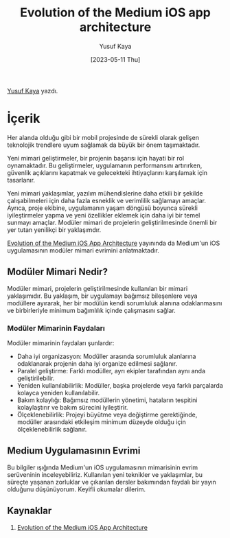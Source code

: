 #+title: Evolution of the Medium iOS app architecture
#+date: [2023-05-11 Thu]
#+author: Yusuf Kaya
#+filetags: :iOS:Yazılım:

[[https://linkedin.com/in/myusufka][Yusuf Kaya]] yazdı.

* İçerik
Her alanda olduğu gibi bir mobil projesinde de sürekli olarak gelişen teknolojik trendlere uyum sağlamak da büyük bir önem taşımaktadır.

Yeni mimari geliştirmeler, bir projenin başarısı için hayati bir rol oynamaktadır. Bu geliştirmeler, uygulamanın performansını artırırken, güvenlik açıklarını kapatmak ve gelecekteki ihtiyaçlarını karşılamak için tasarlanır.

Yeni mimari yaklaşımlar, yazılım mühendislerine daha etkili bir şekilde çalışabilmeleri için daha fazla esneklik ve verimlilik sağlamayı amaçlar. Ayrıca, proje ekibine, uygulamanın yaşam döngüsü boyunca sürekli iyileştirmeler yapma ve yeni özellikler eklemek için daha iyi bir temel sunmayı amaçlar. Modüler mimari de projelerin geliştirilmesinde önemli bir yer tutan yenilikçi bir yaklaşımdır.

[[https://medium.com/medium-eng/evolution-of-the-medium-ios-app-architecture-8b6090f4508e][Evolution of the Medium iOS App Architecture]] yayınında da Medium'un iOS uygulamasının modüler mimari evrimini anlatmaktadır.

** Modüler Mimari Nedir?
Modüler mimari, projelerin geliştirilmesinde kullanılan bir mimari yaklaşımıdır. Bu yaklaşım, bir uygulamayı bağımsız bileşenlere veya modüllere ayırarak, her bir modülün kendi sorumluluk alanına odaklanmasını ve birbirleriyle minimum bağımlılık içinde çalışmasını sağlar.
*** Modüler Mimarinin Faydaları
Modüler mimarinin faydaları şunlardır:
- Daha iyi organizasyon: Modüller arasında sorumluluk alanlarına odaklanarak projenin daha iyi organize edilmesi sağlanır.
- Paralel geliştirme: Farklı modüller, ayrı ekipler tarafından aynı anda geliştirilebilir.
- Yeniden kullanılabilirlik: Modüller, başka projelerde veya farklı parçalarda kolayca yeniden kullanılabilir.
- Bakım kolaylığı: Bağımsız modüllerin yönetimi, hataların tespitini kolaylaştırır ve bakım sürecini iyileştirir.
- Ölçeklenebilirlik: Projeyi büyütme veya değiştirme gerektiğinde, modüller arasındaki etkileşim minimum düzeyde olduğu için ölçeklenebilirlik sağlanır.
** Medium Uygulamasının Evrimi
Bu bilgiler ışığında Medium'un iOS uygulamasının mimarisinin evrim serüveninin inceleyebiliriz. Kullanılan yeni teknikler ve yaklaşımlar, bu süreçte yaşanan zorluklar ve çıkarılan dersler bakımından faydalı bir yayın olduğunu düşünüyorum. Keyifli okumalar dilerim.
** Kaynaklar
1. [[https://medium.com/medium-eng/evolution-of-the-medium-ios-app-architecture-8b6090f4508e][Evolution of the Medium iOS App Architecture]]
